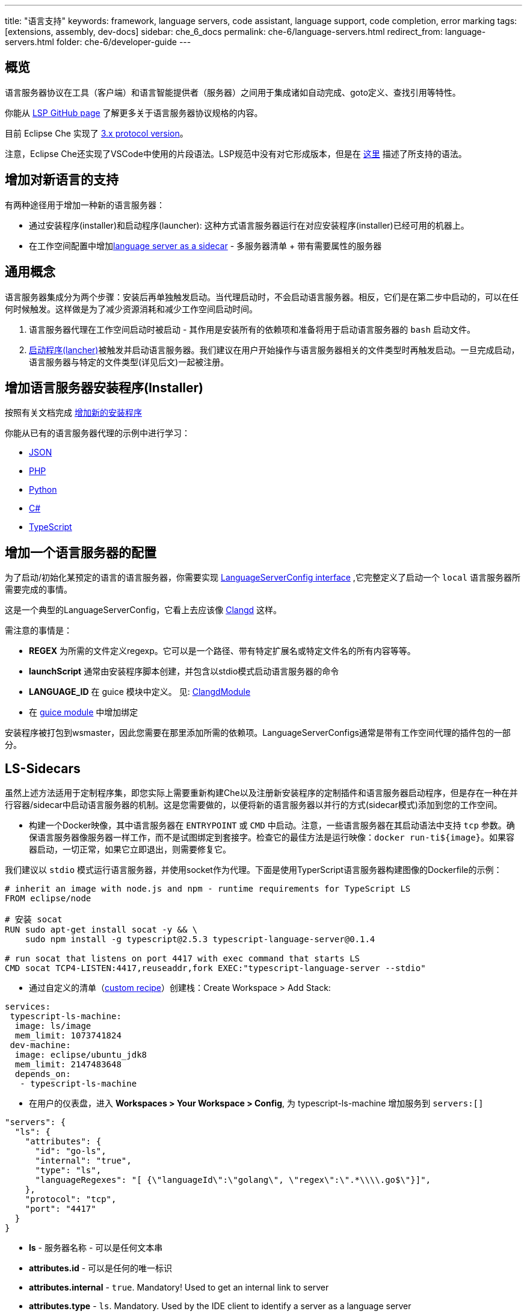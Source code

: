 ---
title: "语言支持"
keywords: framework, language servers, code assistant, language support, code completion, error marking
tags: [extensions, assembly, dev-docs]
sidebar: che_6_docs
permalink: che-6/language-servers.html
redirect_from: language-servers.html
folder: che-6/developer-guide
---


[id="overview"]
== 概览

语言服务器协议在工具（客户端）和语言智能提供者（服务器）之间用于集成诸如自动完成、goto定义、查找引用等特性。  


你能从 https://github.com/Microsoft/language-server-protocol[LSP GitHub page] 了解更多关于语言服务器协议规格的内容。 
 

目前 Eclipse Che 实现了 https://github.com/Microsoft/language-server-protocol/blob/master/protocol.md[3.x protocol version]。

注意，Eclipse Che还实现了VSCode中使用的片段语法。LSP规范中没有对它形成版本，但是在 https://github.com/Microsoft/vscode/blob/0ebd01213a65231f0af8187acaf264243629e4dc/src/vs/editor/contrib/snippet/browser/snippet.md[这里] 描述了所支持的语法。

[id="adding-support-for-new-languages"]
== 增加对新语言的支持

有两种途径用于增加一种新的语言服务器：  

* 通过安装程序(installer)和启动程序(launcher): 这种方式语言服务器运行在对应安装程序(installer)已经可用的机器上。
* 在工作空间配置中增加link:#ls-sidecars[language server as a sidecar] - 多服务器清单 + 带有需要属性的服务器

[id="general-concept"]
== 通用概念

语言服务器集成分为两个步骤：安装后再单独触发启动。当代理启动时，不会启动语言服务器。相反，它们是在第二步中启动的，可以在任何时候触发。这样做是为了减少资源消耗和减少工作空间启动时间。

1.  语言服务器代理在工作空间启动时被启动 - 其作用是安装所有的依赖项和准备将用于启动语言服务器的 `bash` 启动文件。
2.  https://github.com/eclipse/che/blob/master/wsagent/che-core-api-languageserver/src/main/java/org/eclipse/che/api/languageserver/launcher/LanguageServerLauncher.java[启动程序(lancher)]被触发并启动语言服务器。我们建议在用户开始操作与语言服务器相关的文件类型时再触发启动。一旦完成启动，语言服务器与特定的文件类型(详见后文)一起被注册。

[id="adding-a-language-server-installer"]
== 增加语言服务器安装程序(Installer)

按照有关文档完成 link:custom-installers.html[增加新的安装程序]

你能从已有的语言服务器代理的示例中进行学习：

* https://github.com/eclipse/che/tree/master/agents/ls-json[JSON]
* https://github.com/eclipse/che/tree/master/agents/ls-php[PHP]
* https://github.com/eclipse/che/tree/master/agents/ls-python[Python]
* https://github.com/eclipse/che/tree/master/agents/ls-csharp[C#]
* https://github.com/eclipse/che/tree/master/agents/ls-typescript[TypeScript]

[id="adding-a-language-server-config"]
== 增加一个语言服务器的配置

为了启动/初始化某预定的语言的语言服务器，你需要实现 https://github.com/eclipse/che/blob/master/wsagent/che-core-api-languageserver/src/main/java/org/eclipse/che/api/languageserver/LanguageServerConfig.java[LanguageServerConfig interface] ,它完整定义了启动一个 `local` 语言服务器所需要完成的事情。

这是一个典型的LanguageServerConfig，它看上去应该像 https://github.com/eclipse/che/blob/master/plugins/plugin-clangd/che-plugin-clangd-lang-server/src/main/java/org/eclipse/plugin/clangd/languageserver/ClangDLanguageServerConfig.java[Clangd] 这样。

需注意的事情是：

* *REGEX* 为所需的文件定义regexp。它可以是一个路径、带有特定扩展名或特定文件名的所有内容等等。
* *launchScript* 通常由安装程序脚本创建，并包含以stdio模式启动语言服务器的命令
* *LANGUAGE_ID* 在 guice 模块中定义。 见: https://github.com/eclipse/che/blob/master/plugins/plugin-clangd/che-plugin-clangd-lang-server/src/main/java/org/eclipse/plugin/clangd/inject/ClangModule.java[ClangdModule]
* 在 https://github.com/eclipse/che/blob/master/plugins/plugin-clangd/che-plugin-clangd-lang-server/src/main/java/org/eclipse/plugin/clangd/inject/ClangModule.java#L37[guice module] 中增加绑定

安装程序被打包到wsmaster，因此您需要在那里添加所需的依赖项。LanguageServerConfigs通常是带有工作空间代理的插件包的一部分。

[id="ls-sidecars"]
== LS-Sidecars

虽然上述方法适用于定制程序集，即您实际上需要重新构建Che以及注册新安装程序的定制插件和语言服务器启动程序，但是存在一种在并行容器/sidecar中启动语言服务器的机制。这是您需要做的，以便将新的语言服务器以并行的方式(sidecar模式)添加到您的工作空间。

* 构建一个Docker映像，其中语言服务器在 `ENTRYPOINT` 或 `CMD` 中启动。注意，一些语言服务器在其启动语法中支持 `tcp` 参数。确保语言服务器像服务器一样工作，而不是试图绑定到套接字。检查它的最佳方法是运行映像：`docker run-ti${image}`。如果容器启动，一切正常，如果它立即退出，则需要修复它。


我们建议以 `stdio` 模式运行语言服务器，并使用socket作为代理。下面是使用TyperScript语言服务器构建图像的Dockerfile的示例：

----
# inherit an image with node.js and npm - runtime requirements for TypeScript LS
FROM eclipse/node

# 安装 socat
RUN sudo apt-get install socat -y && \
    sudo npm install -g typescript@2.5.3 typescript-language-server@0.1.4

# run socat that listens on port 4417 with exec command that starts LS
CMD socat TCP4-LISTEN:4417,reuseaddr,fork EXEC:"typescript-language-server --stdio"
----

* 通过自定义的清单（link:creating-starting-workspaces.html[custom recipe]）创建栈：Create Workspace > Add Stack:

[source,yaml]
----
services:
 typescript-ls-machine:
  image: ls/image
  mem_limit: 1073741824
 dev-machine:
  image: eclipse/ubuntu_jdk8
  mem_limit: 2147483648
  depends_on:
   - typescript-ls-machine
----

* 在用户的仪表盘，进入 *Workspaces > Your Workspace > Config*, 为 typescript-ls-machine 增加服务到 `servers:[]`

[source,json]
----
"servers": {
  "ls": {
    "attributes": {
      "id": "go-ls",
      "internal": "true",
      "type": "ls",
      "languageRegexes": "[ {\"languageId\":\"golang\", \"regex\":\".*\\\\.go$\"}]",
    },
    "protocol": "tcp",
    "port": "4417"
  }
}
----

* *ls* - 服务器名称 - 可以是任何文本串
* *attributes.id* - 可以是任何的唯一标识
* *attributes.internal* - `true`. Mandatory! Used to get an internal link to server
* *attributes.type* - `ls`. Mandatory. Used by the IDE client to identify a server as a language server
* *languageRegexes.languageId* - language identifier, either one of those supported in [LSP specification] (https://microsoft.github.io/language-server-protocol/specification#textdocumentitem) or own.
* *languageRegexes.regex* - regexp expression to match either extension or file name + extension, or whatever match you need (for example, path, say, initialize language server only for config/config.xml files). Pay attention to regexp syntax since errors are not validated by server, and bad regexp will result in the client ignoring your files.
* In User Dashboard, go to Workspaces > Your Workspace > Volumes, add a volume for *each machine*. The two volumes have to share the same name (for example, `projects`) and path `/projects` so that they actually share one volume. This way a language server container has access to workspace project types.

image::extensibility/lang_servers/volumes_ls.png[]

* Start a workspace. Open a file with one of the extensions bound to a language ID. Che client will attempt to connect to language server over tcp socket. This data is retrieved from workspace runtime. Language server process should be available at the port declared in the server. You can either use Socat or launch a language server in tcp mode if it supports it. It is your Docker image’s responsibility to launch the language server. Adding `ENTRYPOINT` or `CMD` instruction should work well.

See: https://gist.githubusercontent.com/eivantsov/4e86b4d51cf23fbd8fd68410170f06e3/raw/e9c1edc600d0ff82e15d2d68d2ac5c6304a981b9/go-workspace.json[Sample configuration] of a workspace featuring 2 machines, one of which is a language server machine.
